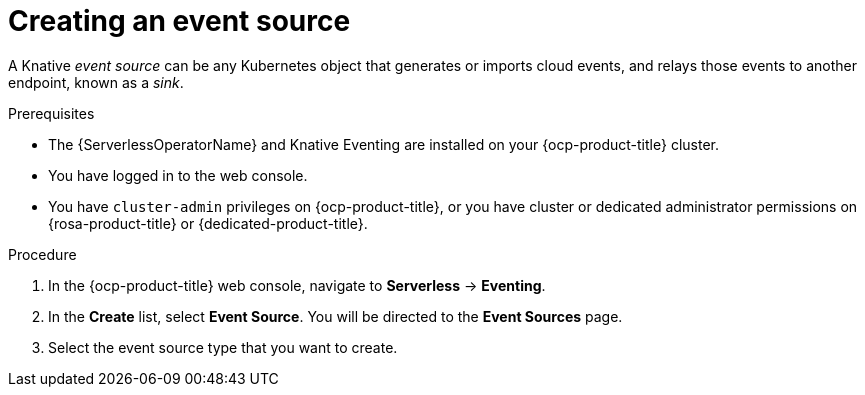 // Module included in the following assemblies:
//
// * serverless/admin_guide/serverless-cluster-admin-eventing.adoc

:_content-type: PROCEDURE
[id="serverless-creating-event-source-admin-web-console_{context}"]
= Creating an event source

A Knative _event source_ can be any Kubernetes object that generates or imports cloud events, and relays those events to another endpoint, known as a _sink_.

.Prerequisites

* The {ServerlessOperatorName} and Knative Eventing are installed on your {ocp-product-title} cluster.

* You have logged in to the web console.

* You have `cluster-admin` privileges on {ocp-product-title}, or you have cluster or dedicated administrator permissions on {rosa-product-title} or {dedicated-product-title}.

.Procedure

. In the {ocp-product-title} web console, navigate to *Serverless* -> *Eventing*.
. In the *Create* list, select *Event Source*. You will be directed to the *Event Sources* page.
. Select the event source type that you want to create.
